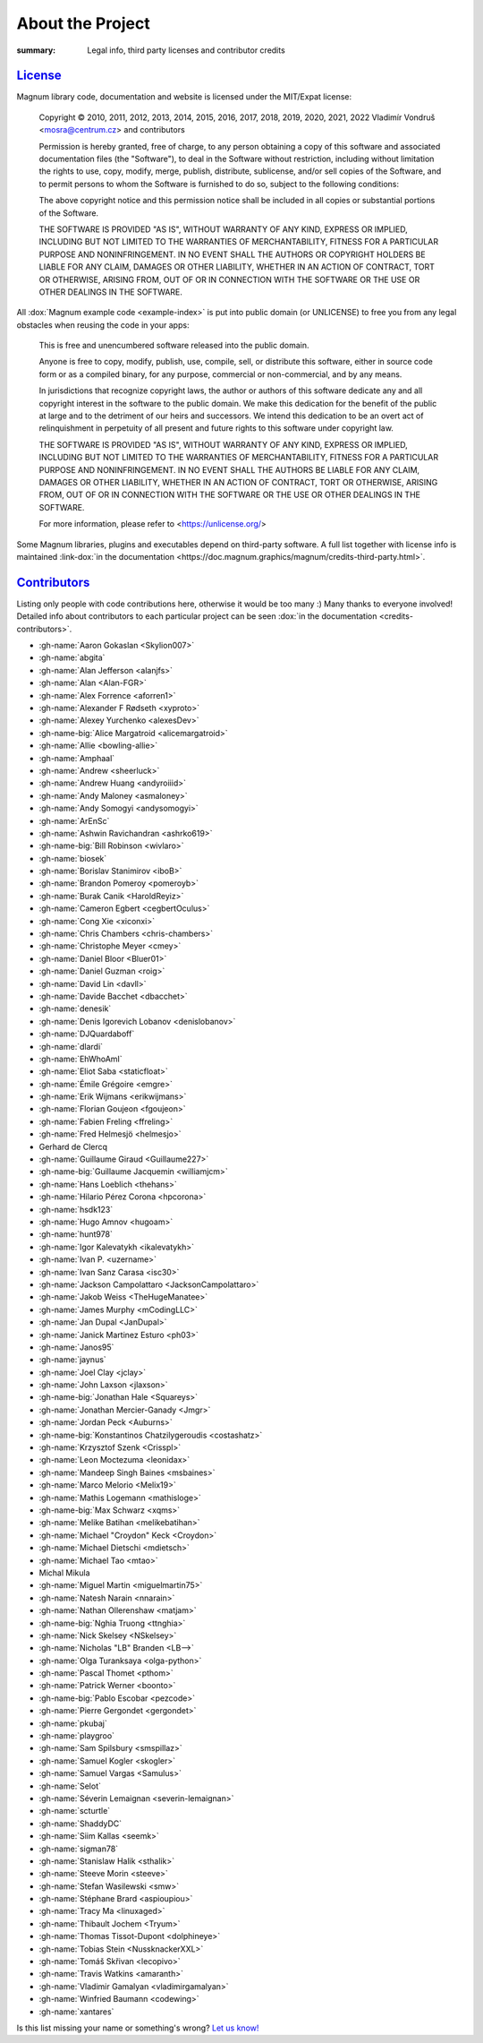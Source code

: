 About the Project
#################

:summary: Legal info, third party licenses and contributor credits

`License`_
==========

Magnum library code, documentation and website is licensed under the MIT/Expat
license:

    Copyright © 2010, 2011, 2012, 2013, 2014, 2015, 2016, 2017, 2018, 2019,
    2020, 2021, 2022 Vladimír Vondruš <mosra@centrum.cz> and contributors

    Permission is hereby granted, free of charge, to any person obtaining a
    copy of this software and associated documentation files (the "Software"),
    to deal in the Software without restriction, including without limitation
    the rights to use, copy, modify, merge, publish, distribute, sublicense,
    and/or sell copies of the Software, and to permit persons to whom the
    Software is furnished to do so, subject to the following conditions:

    The above copyright notice and this permission notice shall be included
    in all copies or substantial portions of the Software.

    THE SOFTWARE IS PROVIDED "AS IS", WITHOUT WARRANTY OF ANY KIND, EXPRESS OR
    IMPLIED, INCLUDING BUT NOT LIMITED TO THE WARRANTIES OF MERCHANTABILITY,
    FITNESS FOR A PARTICULAR PURPOSE AND NONINFRINGEMENT. IN NO EVENT SHALL
    THE AUTHORS OR COPYRIGHT HOLDERS BE LIABLE FOR ANY CLAIM, DAMAGES OR OTHER
    LIABILITY, WHETHER IN AN ACTION OF CONTRACT, TORT OR OTHERWISE, ARISING
    FROM, OUT OF OR IN CONNECTION WITH THE SOFTWARE OR THE USE OR OTHER
    DEALINGS IN THE SOFTWARE.

All :dox:`Magnum example code <example-index>` is put into public domain (or
UNLICENSE) to free you from any legal obstacles when reusing the code in your
apps:

    This is free and unencumbered software released into the public domain.

    Anyone is free to copy, modify, publish, use, compile, sell, or distribute
    this software, either in source code form or as a compiled binary, for any
    purpose, commercial or non-commercial, and by any means.

    In jurisdictions that recognize copyright laws, the author or authors of
    this software dedicate any and all copyright interest in the software to
    the public domain. We make this dedication for the benefit of the public
    at large and to the detriment of our heirs and successors. We intend this
    dedication to be an overt act of relinquishment in perpetuity of all
    present and future rights to this software under copyright law.

    THE SOFTWARE IS PROVIDED "AS IS", WITHOUT WARRANTY OF ANY KIND, EXPRESS OR
    IMPLIED, INCLUDING BUT NOT LIMITED TO THE WARRANTIES OF MERCHANTABILITY,
    FITNESS FOR A PARTICULAR PURPOSE AND NONINFRINGEMENT. IN NO EVENT SHALL
    THE AUTHORS BE LIABLE FOR ANY CLAIM, DAMAGES OR OTHER LIABILITY, WHETHER
    IN AN ACTION OF CONTRACT, TORT OR OTHERWISE, ARISING FROM, OUT OF OR IN
    CONNECTION WITH THE SOFTWARE OR THE USE OR OTHER DEALINGS IN THE SOFTWARE.

    For more information, please refer to <https://unlicense.org/>

.. role:: link-dox(link)
    :class: m-flat m-text m-strong

Some Magnum libraries, plugins and executables depend on third-party software.
A full list together with license info is maintained
:link-dox:`in the documentation <https://doc.magnum.graphics/magnum/credits-third-party.html>`.

.. TODO: wtf why :dox:`<credits-third-party>` won't work, DOXYGEN!!!!

`Contributors`_
===============

Listing only people with code contributions here, otherwise it would be too
many :) Many thanks to everyone involved! Detailed info about contributors to
each particular project can be seen :dox:`in the documentation <credits-contributors>`.

.. role:: name
    :class: m-text m-primary
.. role:: gh-name(gh)
    :class: m-flat
.. role:: gh-name-big(gh)
    :class: m-flat m-text m-big

.. TODO: reliably disable hyphenation here

.. container:: m-row

    .. container:: m-col-m-10 m-push-m-1 m-nopadt

        .. class:: m-block-dot-t m-spacing-150 m-text-center

        -   :gh-name:`Aaron Gokaslan <Skylion007>`
        -   :gh-name:`abgita`
        -   :gh-name:`Alan Jefferson <alanjfs>`
        -   :gh-name:`Alan <Alan-FGR>`
        -   :gh-name:`Alex Forrence <aforren1>`
        -   :gh-name:`Alexander F Rødseth <xyproto>`
        -   :gh-name:`Alexey Yurchenko <alexesDev>`
        -   :gh-name-big:`Alice Margatroid <alicemargatroid>`
        -   :gh-name:`Allie <bowling-allie>`
        -   :gh-name:`Amphaal`
        -   :gh-name:`Andrew <sheerluck>`
        -   :gh-name:`Andrew Huang <andyroiiid>`
        -   :gh-name:`Andy Maloney <asmaloney>`
        -   :gh-name:`Andy Somogyi <andysomogyi>`
        -   :gh-name:`ArEnSc`
        -   :gh-name:`Ashwin Ravichandran <ashrko619>`
        -   :gh-name-big:`Bill Robinson <wivlaro>`
        -   :gh-name:`biosek`
        -   :gh-name:`Borislav Stanimirov <iboB>`
        -   :gh-name:`Brandon Pomeroy <pomeroyb>`
        -   :gh-name:`Burak Canik <HaroldReyiz>`
        -   :gh-name:`Cameron Egbert <cegbertOculus>`
        -   :gh-name:`Cong Xie <xiconxi>`
        -   :gh-name:`Chris Chambers <chris-chambers>`
        -   :gh-name:`Christophe Meyer <cmey>`
        -   :gh-name:`Daniel Bloor <Bluer01>`
        -   :gh-name:`Daniel Guzman <roig>`
        -   :gh-name:`David Lin <davll>`
        -   :gh-name:`Davide Bacchet <dbacchet>`
        -   :gh-name:`denesik`
        -   :gh-name:`Denis Igorevich Lobanov <denislobanov>`
        -   :gh-name:`DJQuardaboff`
        -   :gh-name:`dlardi`
        -   :gh-name:`EhWhoAmI`
        -   :gh-name:`Eliot Saba <staticfloat>`
        -   :gh-name:`Émile Grégoire <emgre>`
        -   :gh-name:`Erik Wijmans <erikwijmans>`
        -   :gh-name:`Florian Goujeon <fgoujeon>`
        -   :gh-name:`Fabien Freling <ffreling>`
        -   :gh-name:`Fred Helmesjö <helmesjo>`
        -   :name:`Gerhard de Clercq`
        -   :gh-name:`Guillaume Giraud <Guillaume227>`
        -   :gh-name-big:`Guillaume Jacquemin <williamjcm>`
        -   :gh-name:`Hans Loeblich <thehans>`
        -   :gh-name:`Hilario Pérez Corona <hpcorona>`
        -   :gh-name:`hsdk123`
        -   :gh-name:`Hugo Amnov <hugoam>`
        -   :gh-name:`hunt978`
        -   :gh-name:`Igor Kalevatykh <ikalevatykh>`
        -   :gh-name:`Ivan P. <uzername>`
        -   :gh-name:`Ivan Sanz Carasa <isc30>`
        -   :gh-name:`Jackson Campolattaro <JacksonCampolattaro>`
        -   :gh-name:`Jakob Weiss <TheHugeManatee>`
        -   :gh-name:`James Murphy <mCodingLLC>`
        -   :gh-name:`Jan Dupal <JanDupal>`
        -   :gh-name:`Janick Martinez Esturo <ph03>`
        -   :gh-name:`Janos95`
        -   :gh-name:`jaynus`
        -   :gh-name:`Joel Clay <jclay>`
        -   :gh-name:`John Laxson <jlaxson>`
        -   :gh-name-big:`Jonathan Hale <Squareys>`
        -   :gh-name:`Jonathan Mercier-Ganady <Jmgr>`
        -   :gh-name:`Jordan Peck <Auburns>`
        -   :gh-name-big:`Konstantinos Chatzilygeroudis <costashatz>`
        -   :gh-name:`Krzysztof Szenk <Crisspl>`
        -   :gh-name:`Leon Moctezuma <leonidax>`
        -   :gh-name:`Mandeep Singh Baines <msbaines>`
        -   :gh-name:`Marco Melorio <Melix19>`
        -   :gh-name:`Mathis Logemann <mathisloge>`
        -   :gh-name-big:`Max Schwarz <xqms>`
        -   :gh-name:`Melike Batihan <melikebatihan>`
        -   :gh-name:`Michael "Croydon" Keck <Croydon>`
        -   :gh-name:`Michael Dietschi <mdietsch>`
        -   :gh-name:`Michael Tao <mtao>`
        -   :name:`Michal Mikula`
        -   :gh-name:`Miguel Martin <miguelmartin75>`
        -   :gh-name:`Natesh Narain <nnarain>`
        -   :gh-name:`Nathan Ollerenshaw <matjam>`
        -   :gh-name-big:`Nghia Truong <ttnghia>`
        -   :gh-name:`Nick Skelsey <NSkelsey>`
        -   :gh-name:`Nicholas "LB" Branden <LB-->`
        -   :gh-name:`Olga Turanksaya <olga-python>`
        -   :gh-name:`Pascal Thomet <pthom>`
        -   :gh-name:`Patrick Werner <boonto>`
        -   :gh-name-big:`Pablo Escobar <pezcode>`
        -   :gh-name:`Pierre Gergondet <gergondet>`
        -   :gh-name:`pkubaj`
        -   :gh-name:`playgroo`
        -   :gh-name:`Sam Spilsbury <smspillaz>`
        -   :gh-name:`Samuel Kogler <skogler>`
        -   :gh-name:`Samuel Vargas <Samulus>`
        -   :gh-name:`Selot`
        -   :gh-name:`Séverin Lemaignan <severin-lemaignan>`
        -   :gh-name:`scturtle`
        -   :gh-name:`ShaddyDC`
        -   :gh-name:`Siim Kallas <seemk>`
        -   :gh-name:`sigman78`
        -   :gh-name:`Stanislaw Halik <sthalik>`
        -   :gh-name:`Steeve Morin <steeve>`
        -   :gh-name:`Stefan Wasilewski <smw>`
        -   :gh-name:`Stéphane Brard <aspioupiou>`
        -   :gh-name:`Tracy Ma <linuxaged>`
        -   :gh-name:`Thibault Jochem <Tryum>`
        -   :gh-name:`Thomas Tissot-Dupont <dolphineye>`
        -   :gh-name:`Tobias Stein <NussknackerXXL>`
        -   :gh-name:`Tomáš Skřivan <lecopivo>`
        -   :gh-name:`Travis Watkins <amaranth>`
        -   :gh-name:`Vladimir Gamalyan <vladimirgamalyan>`
        -   :gh-name:`Winfried Baumann <codewing>`
        -   :gh-name:`xantares`

.. class:: m-text m-dim m-small m-text-center

Is this list missing your name or something's wrong?
`Let us know! <{filename}/contact.rst>`_
